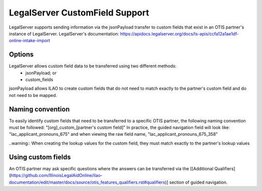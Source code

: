 =================================
LegalServer CustomField Support
=================================

LegalServer supports sending information via the jsonPayload transfer to custom fields that exist in an OTIS partner's instance of LegalServer. LegalServer's documentation: https://apidocs.legalserver.org/docs/ls-apis/ccfa12a1ae1df-online-intake-import

Options
==========
LegalServer allows custom field data to be transferred using two different methods:
  * jsonPayload; or
  * custom_fields

jsonPayload allows ILAO to create custom fields that do not need to match exactly to the partner's custom field and do not need to be mapped.

Naming convention
==================
To easily identify custom fields that need to be transferred to a specific OTIS partner, the following naming convention must be followed:
"[org]_custom_[partner's custom field]" 
In practice, the guided navigation field will look like: "lac_applicant_pronouns_675" and when viewing the raw field name, "lac_applicant_pronouns_675_358"

..warning:: When creating the lookup values for the custom field, they must match exactly to the partner's lookup values

Using custom fields
====================
An OTIS partner may ask specific questions where the answers can be transferred via the [[Additional Qualifiers](https://github.com/IllinoisLegalAidOnline/ilao-documentation/edit/master/docs/source/otis_features_qualifiers.rst#qualifiers)] section of guided navigation.
